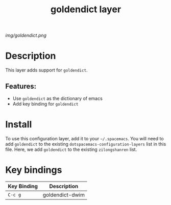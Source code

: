 #+TITLE: goldendict layer

# The maximum height of the logo should be 200 pixels.
[[img/goldendict.png]]

# TOC links should be GitHub style anchors.
* Table of Contents                                        :TOC_4_gh:noexport:
- [[#description][Description]]
  - [[#features][Features:]]
- [[#install][Install]]
- [[#key-bindings][Key bindings]]

* Description
This layer adds support for =goldendict=.

** Features:
- Use =goldendict= as the dictionary of emacs
- Add key binding for =goldendict=

* Install
To use this configuration layer, add it to your =~/.spacemacs=. You will need to
add =goldendict= to the existing =dotspacemacs-configuration-layers= list in this
file. Here, we add =goldendict= to the existing =zilongshanren= list.

* Key bindings

| Key Binding | Description    |
|-------------+----------------|
| ~C-c g~ | goldendict-dwim |

# Use GitHub URLs if you wish to link a Spacemacs documentation file or its heading.
# Examples:
# [[https://github.com/syl20bnr/spacemacs/blob/master/doc/VIMUSERS.org#sessions]]
# [[https://github.com/syl20bnr/spacemacs/blob/master/layers/%2Bfun/emoji/README.org][Link to Emoji layer README.org]]
# If space-doc-mode is enabled, Spacemacs will open a local copy of the linked file.

